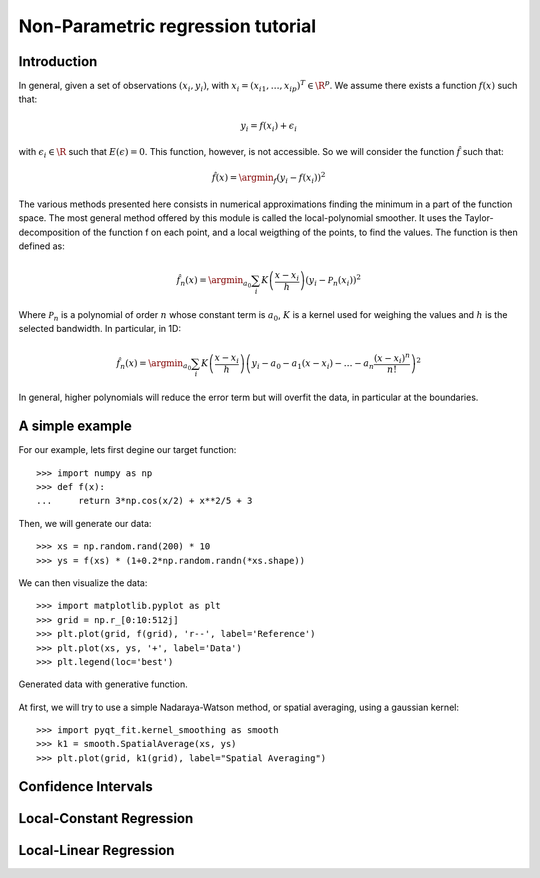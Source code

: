 .. Python-based non-parametric regrssion tutorial

Non-Parametric regression tutorial
==================================

Introduction
------------

In general, given a set of observations :math:`(x_i,y_i)`, with :math:`x_i =
(x_{i1}, \ldots, x_{ip})^T \in \R^p`. We assume there exists a function
:math:`f(x)` such that:

.. math::

  y_i = f(x_i) + \epsilon_i

with :math:`\epsilon_i \in\R` such that :math:`E(\epsilon) = 0`. This function,
however, is not accessible. So we will consider the function :math:`\hat{f}` such that:

.. math::

  \hat{f}(x) = \argmin_f \left( y_i - f(x_i) \right)^2

The various methods presented here consists in numerical approximations finding
the minimum in a part of the function space. The most general method offered by
this module is called the local-polynomial smoother. It uses the
Taylor-decomposition of the function f on each point, and a local weigthing of
the points, to find the values. The function is then defined as:

.. math::

  \hat{f}_n(x) = \argmin_{a_0} \sum_i K\left(\frac{x-x_i}{h}\right) \left(y_i - \mathcal{P}_n(x_i)\right)^2

Where :math:`\mathcal{P}_n` is a polynomial of order :math:`n` whose constant
term is :math:`a_0`, :math:`K` is a kernel used for weighing the values and
:math:`h` is the selected bandwidth. In particular, in 1D:

.. math::

  \hat{f}_n(x) = \argmin_{a_0} \sum_i K\left(\frac{x-x_i}{h}\right) \left(y_i - a_0 - a_1(x-x_i) - \ldots - a_n\frac{(x-x_i)^n}{n!}\right)^2

In general, higher polynomials will reduce the error term but will overfit the
data, in particular at the boundaries.

..  The usual theoretical criterion to
..  estimate how good the fit is is called Mean Integrated Square Error (MISE):
..
..  .. math
..
..    \text{MISE}(\hat{f}) = E\left(\int_{\R^p}\left[\hat{f}(x) - f(x)\right]^2 dx\right)
..
..  where :math:`\hat{f}` is the estimated function and :math:`f` the real function.

A simple example
----------------

For our example, lets first degine our target function::

  >>> import numpy as np
  >>> def f(x):
  ...     return 3*np.cos(x/2) + x**2/5 + 3

Then, we will generate our data::

  >>> xs = np.random.rand(200) * 10
  >>> ys = f(xs) * (1+0.2*np.random.randn(*xs.shape))

We can then visualize the data::

  >>> import matplotlib.pyplot as plt
  >>> grid = np.r_[0:10:512j]
  >>> plt.plot(grid, f(grid), 'r--', label='Reference')
  >>> plt.plot(xs, ys, '+', label='Data')
  >>> plt.legend(loc='best')

.. figure:: NonParam_tut_data.png
  :align: center

  Generated data with generative function.

At first, we will try to use a simple Nadaraya-Watson method, or spatial averaging, using a gaussian kernel::

  >>> import pyqt_fit.kernel_smoothing as smooth
  >>> k1 = smooth.SpatialAverage(xs, ys)
  >>> plt.plot(grid, k1(grid), label="Spatial Averaging")

Confidence Intervals
--------------------

Local-Constant Regression
-------------------------

Local-Linear Regression
-----------------------

